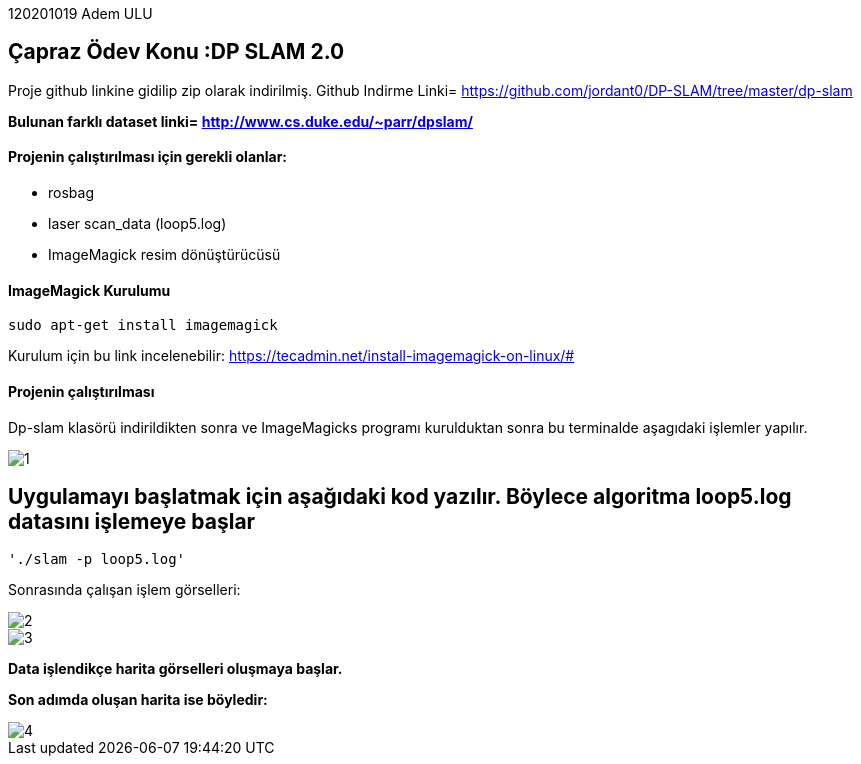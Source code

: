:imagesdir: Resimler

120201019 Adem ULU

== Çapraz Ödev Konu :DP SLAM 2.0

Proje github linkine gidilip zip olarak indirilmiş.
Github Indirme Linki= https://github.com/jordant0/DP-SLAM/tree/master/dp-slam 

*Bulunan farklı dataset linki= http://www.cs.duke.edu/~parr/dpslam/*

==== Projenin çalıştırılması için gerekli olanlar:

* rosbag
* laser scan_data (loop5.log)
* ImageMagick resim dönüştürücüsü

==== ImageMagick Kurulumu

[source,java]
----
sudo apt-get install imagemagick
----

Kurulum için bu link incelenebilir: https://tecadmin.net/install-imagemagick-on-linux/#

==== Projenin çalıştırılması

Dp-slam klasörü indirildikten sonra ve ImageMagicks programı kurulduktan sonra bu terminalde aşagıdaki işlemler yapılır.

image::1.PNG[]


== Uygulamayı başlatmak için aşağıdaki kod yazılır. Böylece algoritma loop5.log datasını işlemeye başlar

[source,java]
----
'./slam -p loop5.log' 
----

Sonrasında çalışan işlem görselleri:

image::2.PNG[]

image::3.PNG[]


*Data işlendikçe harita görselleri oluşmaya başlar.*

*Son adımda oluşan harita ise böyledir:*

image::4.PNG[]

